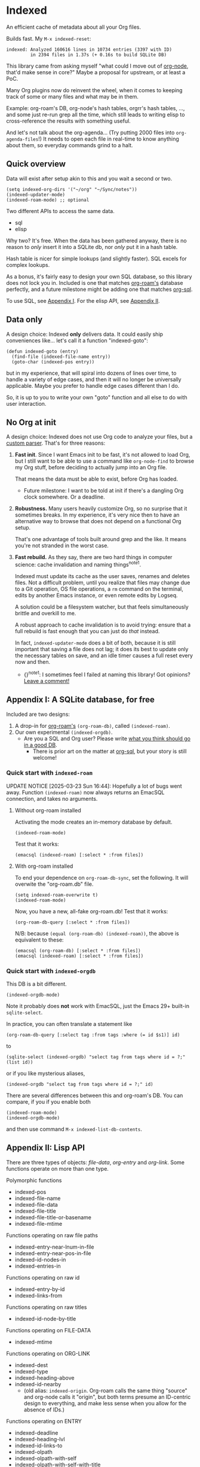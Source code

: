 * Indexed
An efficient cache of metadata about all your Org files.

Builds fast.  My =M-x indexed-reset=:

#+begin_example
indexed: Analyzed 160616 lines in 10734 entries (3397 with ID)
         in 2394 files in 1.37s (+ 0.16s to build SQLite DB)
#+end_example

This library came from asking myself "what could I move out of [[https://github.com/meedstrom/org-node][org-node]], that'd make sense in core?"  Maybe a proposal for upstream, or at least a PoC.

Many Org plugins now do reinvent the wheel, when it comes to keeping track of some or many files and what may be in them.

Example: org-roam's DB, org-node's hash tables, orgrr's hash tables, ..., and some just re-run grep all the time, which still leads to writing elisp to cross-reference the results with something useful.

And let's not talk about the org-agenda... (Try putting 2000 files into =org-agenda-files=!)  It needs to open each file in real-time to know anything about them, so everyday commands grind to a halt.

** Quick overview

Data will exist after setup akin to this and you wait a second or two.

#+begin_src elisp
(setq indexed-org-dirs '("~/org" "~/Sync/notes"))
(indexed-updater-mode)
(indexed-roam-mode) ;; optional
#+end_src

Two different APIs to access the same data.

- sql
- elisp

Why two?  It's free.  When the data has been gathered anyway, there is no reason to /only/ insert it into a SQLite db, nor /only/ put it in a hash table.

Hash table is nicer for simple lookups (and slightly faster).  SQL excels for complex lookups.

As a bonus, it's fairly easy to design your own SQL database, so this library does not lock you in.  Included is one that matches [[https://github.com/org-roam/org-roam][org-roam's]] database perfectly, and a future milestone might be adding one that matches [[https://github.com/ndwarshuis/org-sql][org-sql]].

To use SQL, see [[https://github.com/meedstrom/indexed#appendix-i-a-sqlite-database-for-free][Appendix I]].  For the elisp API, see [[https://github.com/meedstrom/indexed#appendix-ii-lisp-api][Appendix II]].

** Data only

A design choice: Indexed *only* delivers data.  It could easily ship conveniences like... let's call it a function "indexed-goto":

#+begin_src elisp
(defun indexed-goto (entry)
  (find-file (indexed-file-name entry))
  (goto-char (indexed-pos entry))
#+end_src

but in my experience, that will spiral into dozens of lines over time, to handle a variety of edge cases, and then it will no longer be universally applicable.  Maybe you prefer to handle edge cases different than I do.

So, it is up to you to write your own "goto" function and all else to do with user interaction.

** No Org at init

A design choice: Indexed does not use Org code to analyze your files, but a [[https://github.com/meedstrom/indexed/blob/main/indexed-org-parser.el][custom parser]].  That's for three reasons:

1. *Fast init*.  Since I want Emacs init to be fast, it's not allowed to load Org, but I still want to be able to use a command like =org-node-find= to browse my Org stuff, before deciding to actually jump into an Org file.

   That means the data must be able to exist, before Org has loaded.
   
   - Future milestone: I want to be told at init if there's a dangling Org clock somewhere.  Or a deadline.

2. *Robustness.*  Many users heavily customize Org, so no surprise that it sometimes breaks.  In my experience, it's very nice then to have an alternative way to browse that does not depend on a functional Org setup.

   That's one advantage of tools built around grep and the like.  It means you're not stranded in the worst case.

3. *Fast rebuild.*  As they say, there are two hard things in computer science: cache invalidation and naming things^{note1}.
   
   Indexed must update its cache as the user saves, renames and deletes files.  Not a difficult problem, until you realize that files may change due to a Git operation, OS file operations, a =rm= command on the terminal, edits by another Emacs instance, or even remote edits by Logseq.

   A solution could be a filesystem watcher, but that feels simultaneously brittle and overkill to me.

   A robust approach to cache invalidation is to avoid trying: ensure that a full rebuild is fast enough that you can just do /that/ instead.

   In fact, =indexed-updater-mode= does a bit of both, because it is still important that saving a file does not lag;  it does its best to update only the necessary tables on save, and an idle timer causes a full reset every now and then.

   - {}^{note1}: I sometimes feel I failed at naming this library!  Got opinions? [[https://github.com/meedstrom/indexed/issues/4][Leave a comment!]] 

** Appendix I: A SQLite database, for free

Included are two designs:

1. A drop-in for [[https://github.com/org-roam/org-roam][org-roam's]] =(org-roam-db)=, called =(indexed-roam)=.
2. Our own experimental =(indexed-orgdb)=.
   - Are you a SQL and Org user?  Please write [[https://github.com/meedstrom/indexed/issues/1][what you think should go in a good DB]].
     - There is prior art on the matter at [[https://github.com/ndwarshuis/org-sql/blob/80bea9996de7fa8bc7ff891a91cfaff91111dcd8/org-sql.el#L141][org-sql]], but your story is still welcome!

*** Quick start with =indexed-roam=
UPDATE NOTICE [2025-03-23 Sun 16:44]:  Hopefully a lot of bugs went away. Function =(indexed-roam)= now always returns an EmacSQL connection, and takes no arguments.

**** Without org-roam installed

Activating the mode creates an in-memory database by default.

#+begin_src elisp
(indexed-roam-mode)
#+end_src

Test that it works:

#+begin_src elisp
(emacsql (indexed-roam) [:select * :from files])
#+end_src

**** With org-roam installed

To end your dependence on =org-roam-db-sync=, set the following.  It will overwite the "org-roam.db" file.

#+begin_src elisp
(setq indexed-roam-overwrite t)
(indexed-roam-mode)
#+end_src

Now, you have a new, all-fake org-roam.db!  Test that it works:

#+begin_src elisp
(org-roam-db-query [:select * :from files])
#+end_src

N/B: because =(equal (org-roam-db) (indexed-roam))=, the above is equivalent to these:

#+begin_src elisp
(emacsql (org-roam-db) [:select * :from files])
(emacsql (indexed-roam) [:select * :from files])
#+end_src


*** Quick start with =indexed-orgdb=

This DB is a bit different.

#+begin_src elisp
(indexed-orgdb-mode)
#+end_src

Note it probably does *not* work with EmacSQL, just the Emacs 29+ built-in =sqlite-select=.

In practice, you can often translate a statement like

#+begin_src elisp
(org-roam-db-query [:select tag :from tags :where (= id $s1)] id)
#+end_src

to

#+begin_src elisp
(sqlite-select (indexed-orgdb) "select tag from tags where id = ?;" (list id))
#+end_src

or if you like mysterious aliases,

#+begin_src elisp
(indexed-orgdb "select tag from tags where id = ?;" id)
#+end_src

There are several differences between this and org-roam's DB. You can compare, if you if you enable both

#+begin_src elisp
(indexed-roam-mode)
(indexed-orgdb-mode)
#+end_src

and then use command =M-x indexed-list-db-contents=.

** Appendix II: Lisp API

There are three types of objects: /file-data/, /org-entry/ and /org-link/.  Some functions operate on more than one type.

Polymorphic functions
- indexed-pos
- indexed-file-name
- indexed-file-data
- indexed-file-title
- indexed-file-title-or-basename
- indexed-file-mtime

Functions operating on raw file paths
- indexed-entry-near-lnum-in-file
- indexed-entry-near-pos-in-file
- indexed-id-nodes-in
- indexed-entries-in

Functions operating on raw id
- indexed-entry-by-id
- indexed-links-from

Functions operating on raw titles
- indexed-id-node-by-title

Functions operating on FILE-DATA
- indexed-mtime

Functions operating on ORG-LINK
- indexed-dest
- indexed-type
- indexed-heading-above
- indexed-id-nearby
  - (old alias: =indexed-origin=.  Org-roam calls the same thing "source" and org-node calls it "origin", but both terms presume an ID-centric design to everything, and make less sense when you allow for the absence of IDs.)

Functions operating on ENTRY
- indexed-deadline
- indexed-heading-lvl
- indexed-id-links-to
- indexed-olpath
- indexed-olpath-with-self
- indexed-olpath-with-self-with-title
- indexed-olpath-with-title
- indexed-priority
- indexed-properties
- indexed-property
- indexed-property-assert
- indexed-roam-aliases
- indexed-roam-reflinks-to -- needs indexed-roam-mode enabled
- indexed-roam-refs -- needs indexed-roam-mode enabled
- indexed-root-heading-to
- indexed-scheduled
- indexed-tags
- indexed-tags-inherited
- indexed-tags-local
- indexed-todo-state
- indexed-toptitle

Functions without argument (which you can use to iterate over all objects)

- indexed-org-entries
- indexed-org-id-nodes (subset of above)
- indexed-org-links-and-citations
- indexed-org-links (subset of above)
- indexed-org-files

Hooks

- indexed-pre-full-reset-functions
- indexed-post-full-reset-functions
- indexed-record-file-functions
- indexed-record-entry-functions
- indexed-record-link-functions

Hooks used when =indexed-updater-mode= is enabled

- indexed-pre-incremental-update-functions
- indexed-post-incremental-update-functions
- indexed-forget-file-functions
- indexed-forget-entry-functions
- indexed-forget-link-functions

*** Extension: indexed-x.el

A separate file =indexed-x.el= is loaded when you enable =indexed-updater-mode=.

It is separate because =indexed-updater-mode= is not strictly necessary -- it could be replaced by a simple timer that calls =indexed-reset= every 20 seconds, or whatever you deem suitable.

The file also ships some extra tools.

**** Programmer tool: Instantly index thing at point

You may want to call the following functions after inserting entries or links in a custom way, if they need to become indexed instantly without waiting for user to save the buffer:

- indexed-x-ensure-entry-at-point-known
- indexed-x-ensure-link-at-point-known

Examples of when those are useful is when you write a command like =org-node-extract-subtree=, or subroutine like =org-node-backlink--add-in-target=.

*** Extension: indexed-roam.el

Enabled by =indexed-roam-mode=.  Explained elsewhere.

** Appendix III: Make your own database
Steps:

1. Read indexed-roam.el as a reference implementation

   - See how it looks up the indexed data it needs.
   - See which things require a =prin1-to-string=.
   - See how arguments are ultimately passed to =sqlite-execute=.

     Alas, this file got a bit hard to read after squeezing for performance, but it can be done simpler. [TODO: write a simple reference impl]

2. Hook your own DB-creator onto =indexed-post-full-reset-functions=, or just on a repeating timer or some suitable hook.

3. Done!

** Appendix IV: User stuff

Modes

- indexed-updater-mode
- indexed-roam-mode

Config settings

- indexed-warn-title-collisions
- indexed-seek-link-types
- indexed-org-dirs
- indexed-org-dirs-exclude

Commands

- indexed-list-dead-id-links
- indexed-list-title-collisions
- indexed-list-problems
- indexed-list-entries
- indexed-list-db-contents
- indexed-reset


** Tip: Fully inform org-id
# XXX update the blob link

Never sit through a slow =M-x org-id-update-id-locations= again!

#+begin_src elisp
(add-hook 'indexed-record-entry-functions #'indexed-x-snitch-to-org-id)
#+end_src

This tells org-id about all IDs that Indexed can find under =indexed-org-dirs=.

That's very good, because if you had clicked an ID-link that org-id did not know about, it would react by running =org-id-update-id-locations=, making Emacs appear to hang for as long as a minute.

Never had this problem?  If you came here from org-node or org-roam,  that's because they solve this problem for you.  I did not want to do it in this library for two reasons:

1. packaging hygiene
2. the org-id [[https://github.com/meedstrom/org-node/blob/a889ede01dbcf22668bfe718037619732169245f/org-node.el#L992-1037][Schrodinger's cat bug]]
